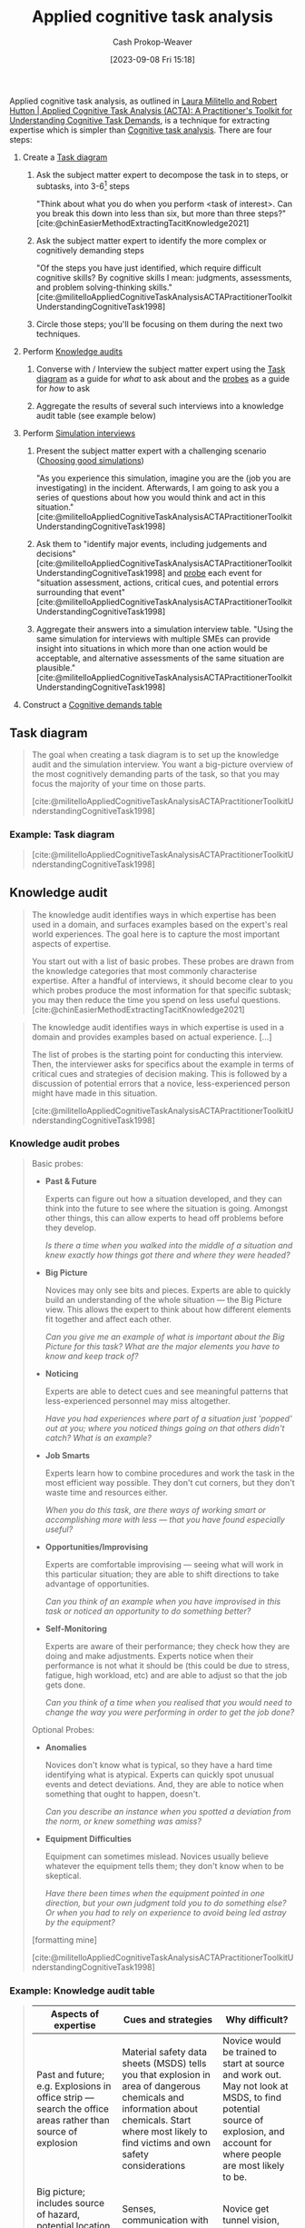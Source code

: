 :PROPERTIES:
:ID:       31152f53-1769-454c-be11-643a5405eb5d
:LAST_MODIFIED: [2023-09-11 Mon 06:52]
:END:
#+title: Applied cognitive task analysis
#+hugo_custom_front_matter: :slug "31152f53-1769-454c-be11-643a5405eb5d"
#+author: Cash Prokop-Weaver
#+date: [2023-09-08 Fri 15:18]
#+filetags: :concept:
Applied cognitive task analysis, as outlined in [[id:d8ab213e-9bd6-4669-a2b1-b931b56f5930][Laura Militello and Robert Hutton | Applied Cognitive Task Analysis (ACTA): A Practitioner's Toolkit for Understanding Cognitive Task Demands]], is a technique for extracting expertise which is simpler than [[id:bd9daffc-f556-4bdc-975e-e35c3c98ebee][Cognitive task analysis]]. There are four steps:

1. Create a [[id:eea22cee-38bc-4163-becf-63853258f7ec][Task diagram]]

   1. Ask the subject matter expert to decompose the task in to steps, or subtasks, into 3-6[fn:1] steps

      "Think about what you do when you perform <task of interest>. Can you break this down into less than six, but more than three steps?" [cite:@chinEasierMethodExtractingTacitKnowledge2021]

   2. Ask the subject matter expert to identify the more complex or cognitively demanding steps

      "Of the steps you have just identified, which require difficult cognitive skills? By cognitive skills I mean: judgments, assessments, and problem solving-thinking skills." [cite:@militelloAppliedCognitiveTaskAnalysisACTAPractitionerToolkitUnderstandingCognitiveTask1998]

   3. Circle those steps; you'll be focusing on them during the next two techniques.

2. Perform [[id:1c918801-74a4-46a6-8fe6-3d50730f3d88][Knowledge audits]]

   1. Converse with / Interview the subject matter expert using the [[id:eea22cee-38bc-4163-becf-63853258f7ec][Task diagram]] as a guide for /what/ to ask about and the [[id:ff79588d-7075-4c37-a27b-6582ceed6f6c][probes]] as a guide for /how/ to ask

   2. Aggregate the results of several such interviews into a knowledge audit table (see example below)

3. Perform [[id:3450d61e-cb1e-43ae-9849-edbda7e4cb75][Simulation interviews]]

   1. Present the subject matter expert with a challenging scenario ([[id:c8308617-539e-4933-adf1-9b6aab7cb714][Choosing good simulations]])

      "As you experience this simulation, imagine you are the (job you are investigating) in the incident. Afterwards, I am going to ask you a series of questions about how you would think and act in this situation." [cite:@militelloAppliedCognitiveTaskAnalysisACTAPractitionerToolkitUnderstandingCognitiveTask1998]

   2. Ask them to "identify major events, including judgements and decisions" [cite:@militelloAppliedCognitiveTaskAnalysisACTAPractitionerToolkitUnderstandingCognitiveTask1998] and [[id:fccc970a-d08c-4a76-8be1-21fcded4a35a][probe]] each event for "situation assessment, actions, critical cues, and potential errors surrounding that event" [cite:@militelloAppliedCognitiveTaskAnalysisACTAPractitionerToolkitUnderstandingCognitiveTask1998]

   3. Aggregate their answers into a simulation interview table. "Using the same simulation for interviews with multiple SMEs can provide insight into situations in which more than one action would be acceptable, and alternative assessments of the same situation are plausible." [cite:@militelloAppliedCognitiveTaskAnalysisACTAPractitionerToolkitUnderstandingCognitiveTask1998]

4. Construct a [[id:a95ee784-7e0d-438e-b702-b515cb07383f][Cognitive demands table]]
** Task diagram
:PROPERTIES:
:ID:       eea22cee-38bc-4163-becf-63853258f7ec
:END:

#+begin_quote
The goal when creating a task diagram is to set up the knowledge audit and the simulation interview. You want a big-picture overview of the most cognitively demanding parts of the task, so that you may focus the majority of your time on those parts.

[cite:@militelloAppliedCognitiveTaskAnalysisACTAPractitionerToolkitUnderstandingCognitiveTask1998]
#+end_quote
*** Example: Task diagram

#+begin_quote
[[file:acta-figure-1.png]]

[cite:@militelloAppliedCognitiveTaskAnalysisACTAPractitionerToolkitUnderstandingCognitiveTask1998]
#+end_quote

** Knowledge audit
:PROPERTIES:
:ID:       1c918801-74a4-46a6-8fe6-3d50730f3d88
:END:

#+begin_quote
The knowledge audit identifies ways in which expertise has been used in a domain, and surfaces examples based on the expert's real world experiences. The goal here is to capture the most important aspects of expertise.

You start out with a list of basic probes. These probes are drawn from the knowledge categories that most commonly characterise expertise. After a handful of interviews, it should become clear to you which probes produce the most information for that specific subtask; you may then reduce the time you spend on less useful questions.
[cite:@chinEasierMethodExtractingTacitKnowledge2021]
#+end_quote

#+begin_quote
The knowledge audit identifies ways in which expertise is used in a domain and provides examples based on actual experience. [...]

The list of probes is the starting point for conducting this interview. Then, the interviewer asks for specifics about the example in terms of critical cues and strategies of decision making. This is followed by a discussion of potential errors that a novice, less-experienced person might have made in this situation.

[cite:@militelloAppliedCognitiveTaskAnalysisACTAPractitionerToolkitUnderstandingCognitiveTask1998]
#+end_quote


*** Knowledge audit probes
:PROPERTIES:
:ID:       ff79588d-7075-4c37-a27b-6582ceed6f6c
:END:

#+begin_quote
Basic probes:

- *Past & Future*

  Experts can figure out how a situation developed, and they can think into the future to see where the situation is going. Amongst other things, this can allow experts to head off problems before they develop.

  /Is there a time when you walked into the middle of a situation and knew exactly how things got there and where they were headed?/
- *Big Picture*

  Novices may only see bits and pieces. Experts are able to quickly build an understanding of the whole situation --- the Big Picture view. This allows the expert to think about how different elements fit together and affect each other.

  /Can you give me an example of what is important about the Big Picture for this task? What are the major elements you have to know and keep track of?/
- *Noticing*

  Experts are able to detect cues and see meaningful patterns that less-experienced personnel may miss altogether.

  /Have you had experiences where part of a situation just 'popped' out at you; where you noticed things going on that others didn't catch? What is an example?/
- *Job Smarts*

  Experts learn how to combine procedures and work the task in the most efficient way possible. They don't cut corners, but they don't waste time and resources either.

  /When you do this task, are there ways of working smart or accomplishing more with less --- that you have found especially useful?/
- *Opportunities/Improvising*

  Experts are comfortable improvising --- seeing what will work in this particular situation; they are able to shift directions to take advantage of opportunities.

  /Can you think of an example when you have improvised in this task or noticed an opportunity to do something better?/
- *Self-Monitoring*

  Experts are aware of their performance; they check how they are doing and make adjustments. Experts notice when their performance is not what it should be (this could be due to stress, fatigue, high workload, etc) and are able to adjust so that the job gets done.

  /Can you think of a time when you realised that you would need to change the way you were performing in order to get the job done?/

Optional Probes:

- *Anomalies*

  Novices don't know what is typical, so they have a hard time identifying what is atypical. Experts can quickly spot unusual events and detect deviations. And, they are able to notice when something that ought to happen, doesn't.

  /Can you describe an instance when you spotted a deviation from the norm, or knew something was amiss?/
- *Equipment Difficulties*

  Equipment can sometimes mislead. Novices usually believe whatever the equipment tells them; they don't know when to be skeptical.

  /Have there been times when the equipment pointed in one direction, but your own judgment told you to do something else? Or when you had to rely on experience to avoid being led astray by the equipment?/

[formatting mine]

[cite:@militelloAppliedCognitiveTaskAnalysisACTAPractitionerToolkitUnderstandingCognitiveTask1998]
#+end_quote

*** Example: Knowledge audit table

#+begin_quote
| Aspects of expertise                                                                                         | Cues and strategies                                                                                                                                                                               | Why difficult?                                                                                                                                                            |
|--------------------------------------------------------------------------------------------------------------+---------------------------------------------------------------------------------------------------------------------------------------------------------------------------------------------------+---------------------------------------------------------------------------------------------------------------------------------------------------------------------------|
| Past and future; e.g. Explosions in office strip --- search the office areas rather than source of explosion | Material safety data sheets (MSDS) tells you that explosion in area of dangerous chemicals and information about chemicals. Start where most likely to find victims and own safety considerations | Novice would be trained to start at source and work out. May not look at MSDS, to find potential source of explosion, and account for where people are most likely to be. |
| Big picture; includes source of hazard, potential location of victims, ingress/egress routes, other hazards  | Senses, communication with others, building owners, MSDS, building pre-plans                                                                                                                      | Novice get tunnel vision, focuses on one thing e.g . victims                                                                                                          |
| Noticing; breathing sounds of victims                                                                        | Both you and your partner stop, hold your breath, and listen. Listen for crying, talking to themselves, victims knocking things over.                                                             | Noise from own breathing in apparatus, fire noises. Don't know what kinds of sounds to listen for.                                                                        |

[formatting mine]

[cite:@militelloAppliedCognitiveTaskAnalysisACTAPractitionerToolkitUnderstandingCognitiveTask1998]
#+end_quote
** Simulation interview
:PROPERTIES:
:ID:       3450d61e-cb1e-43ae-9849-edbda7e4cb75
:END:

#+begin_quote
The simulation interview allows the interviewer to better understand the SME's cognitive processes within the context of an incident. [...]

The simulation interview is based on presentation of a challenging scenario to the SME. The authors recommend that the interviewer retrieves a scenario that already exists for use in this interview. Often, simulations and scenarios exist for training purposes. It may be necessary to adapt or modify the scenario to conform to practical constraints such as time limitations. Developing a new simulation specifically for use in the interview is not a trivial task and is likely to require an upfront CTA in order to gather the foundational information needed to present a challenging situation. The simulation can be in the form of a paper-and-pencil exercise, perhaps using maps or other diagrams. In some settings it may be possible to use video or computer-supported simulations. Surprisingly, in the authors' experience, the fidelity of the simulation is not an important issue. The key is that the simulation presents a challenging scenario.

After exposure to the simulation, the SME is asked to identify major events, including judgements and decisions, with a question such as, `As you experience this simulation, imagine you are the (job you are investigating) in the incident. Afterwards, I am going to ask you a series of questions about how you would think and act in this situation'. Each event is probed for situation assessment, actions, critical cues, and potential errors surrounding that event (figure 3).

Information elicited is recorded in the simulation interview table (table 2). Using the same simulation for interviews with multiple SMEs can provide insight into situations in which more than one action would be acceptable, and alternative assessments of the same situation are plausible. This technique can be used to highlight differing SME perspectives, which is important information for developing training and system design recommendations. The technique can also be used to contrast expert and novice perspectives by conducting interviews with people of differing levels of expertise using the same simulation.

[cite:@militelloAppliedCognitiveTaskAnalysisACTAPractitionerToolkitUnderstandingCognitiveTask1998]
#+end_quote

*** Simulation interview probes
:PROPERTIES:
:ID:       fccc970a-d08c-4a76-8be1-21fcded4a35a
:END:
#+begin_quote
Figure 3. Simulation interview probes

For each major event, elicit the following information

- As the (job you are investigating) in this scenario, what actions, if any, would you take at this point in time?
- What do you think is going on here? What is your assessment at this point in time?
- What pieces of information led you to this situation assessment and these actions?
- What errors would an inexperienced person be likely to make in this situation?

[cite:@militelloAppliedCognitiveTaskAnalysisACTAPractitionerToolkitUnderstandingCognitiveTask1998]
#+end_quote

*** Example: Simulation interview table
#+begin_quote
| Events           | Actions                                                                                                                                        | Assessment                                                               | Critical cues                                                                                                                                  | Potential errors                                                                                      |
|------------------+------------------------------------------------------------------------------------------------------------------------------------------------+--------------------------------------------------------------------------+------------------------------------------------------------------------------------------------------------------------------------------------+-------------------------------------------------------------------------------------------------------|
| On-scene arrival | (1) Account for people (names), (2) Ask neighbors (but don't take their word for it, check it out yourself), (3) must knock on or knock down to make sure people aren't there | It's a cold night, need to find place for people who have been evacuated | (1) Night time, (2) cold -> 15°, (3) Dead space, (4) Add on floor, (5), Poor materials wood (punk board), metal girders (buckle and break under fire), (6) common attack in whole building | Not keeping track of people (could be looking for people who are not there)                           |
| Initial attack   | (1) Watch for signs of building collapse, (2) if signs of building collapse, evacuate and throw water on it from outside                       | Faulty construction, building may collapse                               | (1) Signs of building collapse include: What walls are doing: cracking; What floors are doing: groaning; What metal girders are doing: clicking, popping, (2) cable in old buildings hold walls together | Ventilating the attack, this draws the fire up and spreads it through the pipes and electrical system |

[formatting mine]

[cite:@militelloAppliedCognitiveTaskAnalysisACTAPractitionerToolkitUnderstandingCognitiveTask1998]
#+end_quote

*** Choosing good simulations
:PROPERTIES:
:ID:       c8308617-539e-4933-adf1-9b6aab7cb714
:END:

#+begin_quote
Of the four techniques in ACTA, picking a good simulation seems like the trickiest part of the methodology.

[cite:@chinEasierMethodExtractingTacitKnowledge2021]
#+end_quote

- Prefer scenarios which already exist; "Often, simulations and scenarios exist for training purposes. It may be necessary to adapt or modify the scenario to conform to practical constraints such as time limitations." [cite:@militelloAppliedCognitiveTaskAnalysisACTAPractitionerToolkitUnderstandingCognitiveTask1998]
- "[...] the fidelity of the simulation is not an important issue. The key is that the simulation presents a challenging scenario." [cite:@militelloAppliedCognitiveTaskAnalysisACTAPractitionerToolkitUnderstandingCognitiveTask1998]

** Cognitive demands table
:PROPERTIES:
:ID:       a95ee784-7e0d-438e-b702-b515cb07383f
:END:

The cognitive demands table is a reader-friendly presentation of the data you've collected in the preceding three steps.

#+begin_quote
After conducting ACTA interviews with multiple SMEs, the authors recommend the use of a cognitive demands table (table 3) to sort through and analyse the data. Clearly, not every bit of information discussed in an interview will be relevant for the goals of a specific project. [...] The table also helps the practitioner see common themes in the data, as well as conflicting information given by multiple SMEs.
#+end_quote

*** Example: Cognitive demands table

#+begin_quote
The authors offer sample headings for the table based on analyses that they have conducted in the past (difficult cognitive element, why difficult, comm on errors, and cues and strategies used), but recommend that practitioners focus on the types of information that they will need to develop a new course or design a new system.

[cite:@militelloAppliedCognitiveTaskAnalysisACTAPractitionerToolkitUnderstandingCognitiveTask1998]
#+end_quote

#+begin_quote
| Difficult cognitive element                | Why difficult?                                                                                                                                 | Common errors                                                                                                                               | Cues and strategies used                                                                                                                       |
|--------------------------------------------+------------------------------------------------------------------------------------------------------------------------------------------------+---------------------------------------------------------------------------------------------------------------------------------------------+------------------------------------------------------------------------------------------------------------------------------------------------|
| Knowing where to search after an explosion | (1) Novices may not be trained in dealing with explosions. Other training suggests you should start at the source and work outward; (2) Not everyone knows about the Material Safety Data Sheets. These contain critical information | Novice would be likely to start at the source of the explosion. Starting at the source is a rule of thumb for most other kinds of incidents | (1) Start where you are most likely to find victims, keeping in mind safety considerations; (2) Refer to Material Safety Data Sheets to determine where dangerous chemicals are likely to be; (3) Consider the type of structure and where victims are likely to be; (4) Consider the likelihood of further explosions. Keep in mind the safety of your crew |
| Finding victims in a burning building      | There are lots of distracting noises. If you are nervous or tired, your own breathing makes it hard to hear anything else                      | Novices sometimes don't recognize recognize their own breathing sounds; they mistakenly think they hear a victim breathing                  |(1) Both you and your partner stop, hold your breath, and listen; (2) Listen for crying, victims talking to themselves, victims knocking things over, etc |

[formatting mine]

[cite:@militelloAppliedCognitiveTaskAnalysisACTAPractitionerToolkitUnderstandingCognitiveTask1998]
#+end_quote

* Flashcards
** Describe :fc:
:PROPERTIES:
:CREATED: [2023-09-11 Mon 06:48]
:FC_CREATED: 2023-09-11T13:49:13Z
:FC_TYPE:  double
:ID:       b2b18525-15df-48b0-92c3-d6c144df98d5
:FC_BLOCKED_BY:       2213c239-559f-44b8-ad42-3beb10f26c14,6c38347a-935d-4d08-848c-77d66138f4be,030a8882-0626-4015-b4cd-13d0c412b847
:END:
:REVIEW_DATA:
| position | ease | box | interval | due                  |
|----------+------+-----+----------+----------------------|
| front    |  2.5 |  -1 |        0 | 2023-09-11T13:49:13Z |
| back     |  2.5 |  -1 |        0 | 2023-09-18T13:49:13Z |
:END:

Steps involved in [[id:31152f53-1769-454c-be11-643a5405eb5d][Applied cognitive task analysis]]

*** Back
1. Create a [[id:eea22cee-38bc-4163-becf-63853258f7ec][Task diagram]]
2. Perform [[id:1c918801-74a4-46a6-8fe6-3d50730f3d88][Knowledge audits]]
3. Perform [[id:3450d61e-cb1e-43ae-9849-edbda7e4cb75][Simulation interviews]]
4. Construct a [[id:a95ee784-7e0d-438e-b702-b515cb07383f][Cognitive demands table]]

*** Source
[cite:@militelloAppliedCognitiveTaskAnalysisACTAPractitionerToolkitUnderstandingCognitiveTask1998]
** Cloze :fc:
:PROPERTIES:
:CREATED: [2023-09-11 Mon 06:49]
:FC_CREATED: 2023-09-11T13:49:41Z
:FC_TYPE:  cloze
:ID:       b215050e-545a-46ff-b83b-709e3a3c9982
:FC_CLOZE_MAX: 1
:FC_CLOZE_TYPE: deletion
:END:
:REVIEW_DATA:
| position | ease | box | interval | due                  |
|----------+------+-----+----------+----------------------|
|        0 |  2.5 |  -1 |        0 | 2023-09-11T13:49:41Z |
|        1 |  2.5 |  -1 |        0 | 2023-09-18T13:49:41Z |
:END:

{{[[id:31152f53-1769-454c-be11-643a5405eb5d][Applied cognitive task analysis]]}@0} is a simpler form of {{[[id:bd9daffc-f556-4bdc-975e-e35c3c98ebee][Cognitive task analysis]]}@1}.

*** Source
[cite:@militelloAppliedCognitiveTaskAnalysisACTAPractitionerToolkitUnderstandingCognitiveTask1998]
** Describe ([[id:31152f53-1769-454c-be11-643a5405eb5d][Applied cognitive task analysis]]) :fc:
:PROPERTIES:
:CREATED: [2023-09-11 Mon 06:49]
:FC_CREATED: 2023-09-11T13:50:35Z
:FC_TYPE:  double
:ID:       030a8882-0626-4015-b4cd-13d0c412b847
:END:
:REVIEW_DATA:
| position | ease | box | interval | due                  |
|----------+------+-----+----------+----------------------|
| front    |  2.5 |  -1 |        0 | 2023-09-11T13:50:35Z |
| back     |  2.5 |  -1 |        0 | 2023-09-18T13:50:35Z |
:END:

How to create a [[id:eea22cee-38bc-4163-becf-63853258f7ec][Task diagram]]

*** Back
1. Ask the subject matter expert to decompose the task in to steps, or subtasks, into 3-6[fn:1] steps

   "Think about what you do when you perform <task of interest>. Can you break this down into less than six, but more than three steps?" [cite:@chinEasierMethodExtractingTacitKnowledge2021]

2. Ask the subject matter expert to identify the more complex or cognitively demanding steps

   "Of the steps you have just identified, which require difficult cognitive skills? By cognitive skills I mean: judgments, assessments, and problem solving-thinking skills." [cite:@militelloAppliedCognitiveTaskAnalysisACTAPractitionerToolkitUnderstandingCognitiveTask1998]

3. Circle those steps; you'll be focusing on them during the next two techniques.

*** Source
[cite:@militelloAppliedCognitiveTaskAnalysisACTAPractitionerToolkitUnderstandingCognitiveTask1998]
** Describe ([[id:31152f53-1769-454c-be11-643a5405eb5d][Applied cognitive task analysis]]) :fc:
:PROPERTIES:
:CREATED: [2023-09-11 Mon 06:50]
:FC_CREATED: 2023-09-11T13:51:04Z
:FC_TYPE:  double
:ID:       2213c239-559f-44b8-ad42-3beb10f26c14
:END:
:REVIEW_DATA:
| position | ease | box | interval | due                  |
|----------+------+-----+----------+----------------------|
| front    |  2.5 |  -1 |        0 | 2023-09-11T13:51:04Z |
| back     |  2.5 |  -1 |        0 | 2023-09-18T13:51:04Z |
:END:

How to perform a [[id:1c918801-74a4-46a6-8fe6-3d50730f3d88][Knowledge audit]]

*** Back
1. Converse with / Interview the subject matter expert using the [[id:eea22cee-38bc-4163-becf-63853258f7ec][Task diagram]] as a guide for /what/ to ask about and the [[id:ff79588d-7075-4c37-a27b-6582ceed6f6c][probes]] as a guide for /how/ to ask
2. Aggregate the results of several such interviews into a knowledge audit table (see example below)
*** Source
[cite:@militelloAppliedCognitiveTaskAnalysisACTAPractitionerToolkitUnderstandingCognitiveTask1998]
** Describe ([[id:31152f53-1769-454c-be11-643a5405eb5d][Applied cognitive task analysis]]) :fc:
:PROPERTIES:
:CREATED: [2023-09-11 Mon 06:51]
:FC_CREATED: 2023-09-11T13:51:39Z
:FC_TYPE:  double
:ID:       6c38347a-935d-4d08-848c-77d66138f4be
:END:
:REVIEW_DATA:
| position | ease | box | interval | due                  |
|----------+------+-----+----------+----------------------|
| front    |  2.5 |  -1 |        0 | 2023-09-11T13:51:39Z |
| back     |  2.5 |  -1 |        0 | 2023-09-18T13:51:39Z |
:END:

How to perform a [[id:3450d61e-cb1e-43ae-9849-edbda7e4cb75][Simulation interview]]

*** Back

1. Present the subject matter expert with a challenging scenario ([[id:c8308617-539e-4933-adf1-9b6aab7cb714][Choosing good simulations]])

   "As you experience this simulation, imagine you are the (job you are investigating) in the incident. Afterwards, I am going to ask you a series of questions about how you would think and act in this situation." [cite:@militelloAppliedCognitiveTaskAnalysisACTAPractitionerToolkitUnderstandingCognitiveTask1998]

2. Ask them to "identify major events, including judgements and decisions" [cite:@militelloAppliedCognitiveTaskAnalysisACTAPractitionerToolkitUnderstandingCognitiveTask1998] and [[id:fccc970a-d08c-4a76-8be1-21fcded4a35a][probe]] each event for "situation assessment, actions, critical cues, and potential errors surrounding that event" [cite:@militelloAppliedCognitiveTaskAnalysisACTAPractitionerToolkitUnderstandingCognitiveTask1998]

3. Aggregate their answers into a simulation interview table. "Using the same simulation for interviews with multiple SMEs can provide insight into situations in which more than one action would be acceptable, and alternative assessments of the same situation are plausible." [cite:@militelloAppliedCognitiveTaskAnalysisACTAPractitionerToolkitUnderstandingCognitiveTask1998]

*** Source
[cite:@militelloAppliedCognitiveTaskAnalysisACTAPractitionerToolkitUnderstandingCognitiveTask1998]
* Footnotes

[fn:1] "The interviewer limits the SME to between three and six steps, to ensure that time is not wasted delving into minute detail during the surface-level interview." [cite:@militelloAppliedCognitiveTaskAnalysisACTAPractitionerToolkitUnderstandingCognitiveTask1998]
#+print_bibliography: